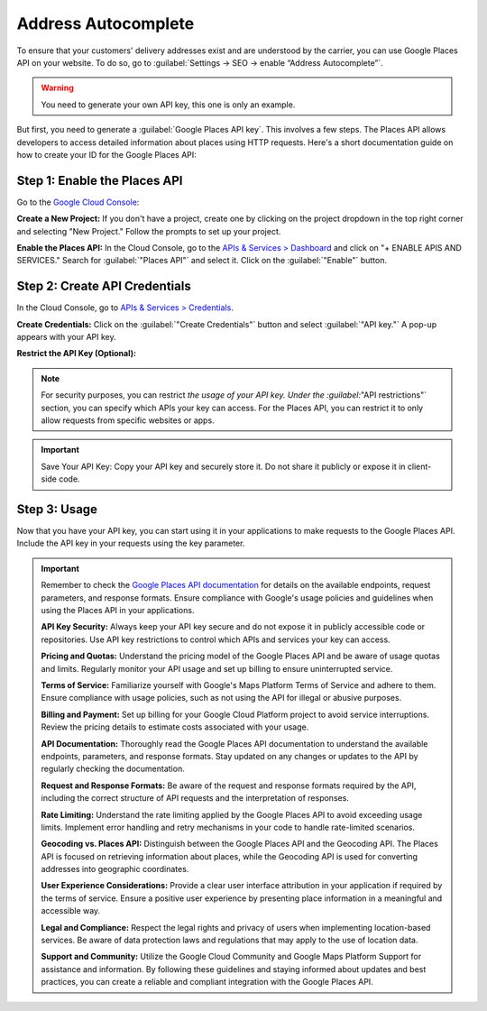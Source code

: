 ====================
Address Autocomplete
====================

To ensure that your customers' delivery addresses exist and are understood by the carrier,
you can use Google Places API on your website.
To do so, go to :guilabel:`Settings → SEO → enable “Address Autocomplete”`.


.. image:: address_autocomplete/enable-address-autocomplete.png
   :alt: Enable address autocomplete

.. warning::
   You need to generate your own API key, this one is only an example.

But first, you need to generate a :guilabel:`Google Places API key`. This involves a few steps.
The Places API allows developers to access detailed information about places using HTTP requests.
Here's a short documentation guide on how to create your ID for the Google Places API:

Step 1: Enable the Places API
-----------------------------

Go to the `Google Cloud Console <https://console.cloud.google.com/getting-started>`_:

**Create a New Project:**
If you don't have a project, create one by clicking on the project dropdown in the top right corner and selecting
"New Project."
Follow the prompts to set up your project.

**Enable the Places API:**
In the Cloud Console, go to the `APIs & Services > Dashboard <https://console.cloud.google.com/apis/dashboard>`_
and click on "+ ENABLE APIS AND SERVICES."
Search for :guilabel:`"Places API"` and select it. Click on the :guilabel:`"Enable"` button.

Step 2: Create API Credentials
------------------------------

In the Cloud Console, go to `APIs & Services > Credentials <https://console.cloud.google.com/apis/credentials>`_.

**Create Credentials:**
Click on the :guilabel:`"Create Credentials"` button and select :guilabel:`"API key."`
A pop-up appears with your API key.

**Restrict the API Key (Optional):**

.. note::
   For security purposes, you can restrict `the usage of your API key.
   Under the :guilabel:`"API restrictions"` section, you can specify which APIs your key can access.
   For the Places API, you can restrict it to only allow requests from specific websites or apps.

.. important::
   Save Your API Key: Copy your API key and securely store it.
   Do not share it publicly or expose it in client-side code.

Step 3: Usage
-------------

Now that you have your API key, you can start using it in your applications to make requests to the Google Places API.
Include the API key in your requests using the key parameter.

.. important::
   Remember to check the `Google Places API documentation <https://console.cloud.google.com/apis/credentials>`_
   for details on the available endpoints, request parameters, and response formats.
   Ensure compliance with Google's usage policies and guidelines when using the Places API in your applications.

   **API Key Security:**
   Always keep your API key secure and do not expose it in publicly accessible code or repositories.
   Use API key restrictions to control which APIs and services your key can access.

   **Pricing and Quotas:**
   Understand the pricing model of the Google Places API and be aware of usage quotas and limits.
   Regularly monitor your API usage and set up billing to ensure uninterrupted service.

   **Terms of Service:**
   Familiarize yourself with Google's Maps Platform Terms of Service and adhere to them.
   Ensure compliance with usage policies, such as not using the API for illegal or abusive purposes.

   **Billing and Payment:**
   Set up billing for your Google Cloud Platform project to avoid service interruptions.
   Review the pricing details to estimate costs associated with your usage.

   **API Documentation:**
   Thoroughly read the Google Places API documentation to understand the available endpoints, parameters,
   and response formats.
   Stay updated on any changes or updates to the API by regularly checking the documentation.

   **Request and Response Formats:**
   Be aware of the request and response formats required by the API, including the correct structure of API requests
   and the interpretation of responses.

   **Rate Limiting:**
   Understand the rate limiting applied by the Google Places API to avoid exceeding usage limits.
   Implement error handling and retry mechanisms in your code to handle rate-limited scenarios.

   **Geocoding vs. Places API:**
   Distinguish between the Google Places API and the Geocoding API. The Places API is focused on retrieving information
   about places, while the Geocoding API is used for converting addresses into geographic coordinates.

   **User Experience Considerations:**
   Provide a clear user interface attribution in your application if required by the terms of service.
   Ensure a positive user experience by presenting place information in a meaningful and accessible way.

   **Legal and Compliance:**
   Respect the legal rights and privacy of users when implementing location-based services.
   Be aware of data protection laws and regulations that may apply to the use of location data.

   **Support and Community:**
   Utilize the Google Cloud Community and Google Maps Platform Support for assistance and information.
   By following these guidelines and staying informed about updates and best practices, you can create a reliable and
   compliant integration with the Google Places API.
